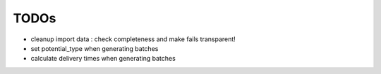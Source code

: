 
TODOs
===============================================================================

- cleanup import data : check completeness and make fails transparent!
- set potential_type when generating batches
- calculate delivery times when generating batches

